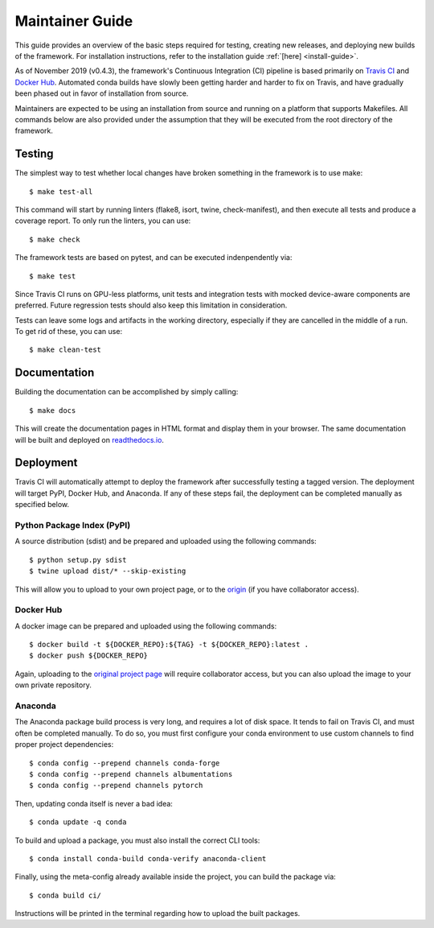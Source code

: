 .. _maintainer-guide:

================
Maintainer Guide
================

This guide provides an overview of the basic steps required for testing, creating new releases, and deploying
new builds of the framework. For installation instructions, refer to the installation guide :ref:`[here]
<install-guide>`.

As of November 2019 (v0.4.3), the framework's Continuous Integration (CI) pipeline is based primarily on
`Travis CI <travis_>`_ and `Docker Hub <dockerhub_>`_. Automated conda builds have slowly been getting
harder and harder to fix on Travis, and have gradually been phased out in favor of installation from
source.

Maintainers are expected to be using an installation from source and running on a platform that supports
Makefiles. All commands below are also provided under the assumption that they will be executed from the
root directory of the framework.

  .. _travis: https://travis-ci.org
  .. _dockerhub: https://hub.docker.com


Testing
=======

The simplest way to test whether local changes have broken something in the framework is to use make::

    $ make test-all

This command will start by running linters (flake8, isort, twine, check-manifest), and then execute all
tests and produce a coverage report. To only run the linters, you can use::

    $ make check

The framework tests are based on pytest, and can be executed indenpendently via::

    $ make test

Since Travis CI runs on GPU-less platforms, unit tests and integration tests with mocked device-aware
components are preferred. Future regression tests should also keep this limitation in consideration.

Tests can leave some logs and artifacts in the working directory, especially if they are cancelled in
the middle of a run. To get rid of these, you can use::

    $ make clean-test


Documentation
=============

Building the documentation can be accomplished by simply calling::

    $ make docs

This will create the documentation pages in HTML format and display them in your browser. The same
documentation will be built and deployed on `readthedocs.io <https://readthedocs.org/projects/thelper/>`_.


Deployment
==========

Travis CI will automatically attempt to deploy the framework after successfully testing a tagged version.
The deployment will target PyPI, Docker Hub, and Anaconda. If any of these steps fail, the deployment
can be completed manually as specified below.

Python Package Index (PyPI)
---------------------------

A source distribution (sdist) and be prepared and uploaded using the following commands::

    $ python setup.py sdist
    $ twine upload dist/* --skip-existing

This will allow you to upload to your own project page, or to the `origin <https://pypi.org/project/thelper/>`_
(if you have collaborator access).

Docker Hub
----------

A docker image can be prepared and uploaded using the following commands::

    $ docker build -t ${DOCKER_REPO}:${TAG} -t ${DOCKER_REPO}:latest .
    $ docker push ${DOCKER_REPO}

Again, uploading to the `original project page <https://hub.docker.com/r/plstcharles/thelper>`_ will require
collaborator access, but you can also upload the image to your own private repository.


Anaconda
--------

The Anaconda package build process is very long, and requires a lot of disk space. It tends to fail on
Travis CI, and must often be completed manually. To do so, you must first configure your conda environment
to use custom channels to find proper project dependencies::

    $ conda config --prepend channels conda-forge
    $ conda config --prepend channels albumentations
    $ conda config --prepend channels pytorch

Then, updating conda itself is never a bad idea::

    $ conda update -q conda

To build and upload a package, you must also install the correct CLI tools::

    $ conda install conda-build conda-verify anaconda-client

Finally, using the meta-config already available inside the project, you can build the package via::

    $ conda build ci/

Instructions will be printed in the terminal regarding how to upload the built packages.
